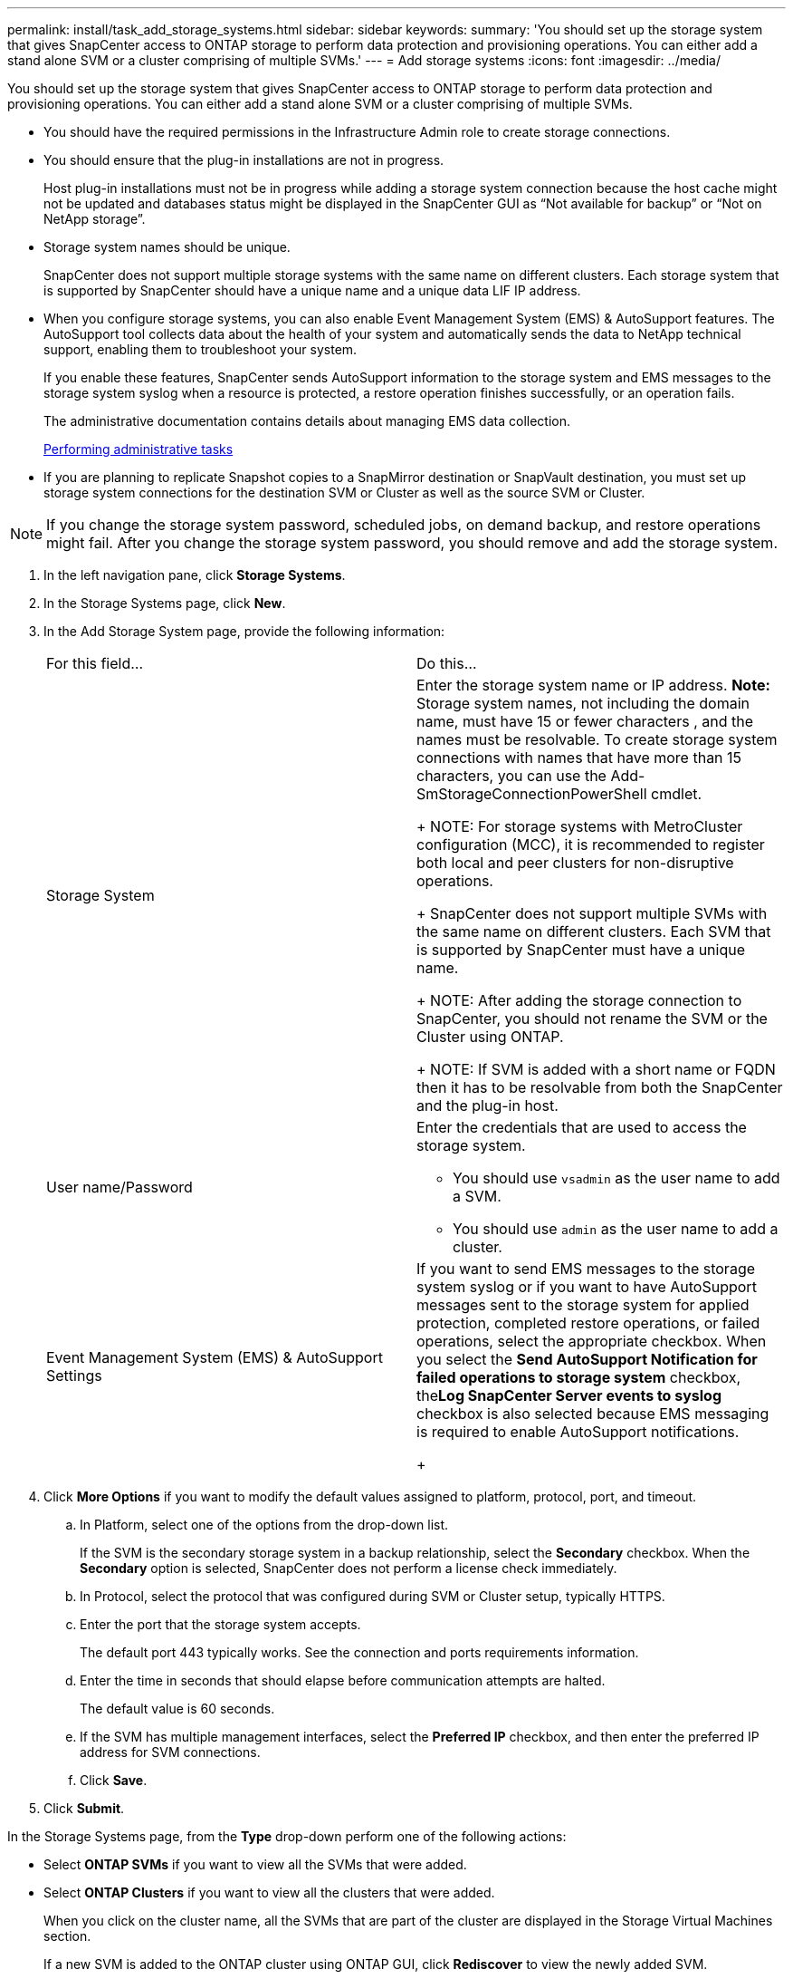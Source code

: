 ---
permalink: install/task_add_storage_systems.html
sidebar: sidebar
keywords: 
summary: 'You should set up the storage system that gives SnapCenter access to ONTAP storage to perform data protection and provisioning operations. You can either add a stand alone SVM or a cluster comprising of multiple SVMs.'
---
= Add storage systems
:icons: font
:imagesdir: ../media/

[.lead]
You should set up the storage system that gives SnapCenter access to ONTAP storage to perform data protection and provisioning operations. You can either add a stand alone SVM or a cluster comprising of multiple SVMs.

* You should have the required permissions in the Infrastructure Admin role to create storage connections.
* You should ensure that the plug-in installations are not in progress.
+
Host plug-in installations must not be in progress while adding a storage system connection because the host cache might not be updated and databases status might be displayed in the SnapCenter GUI as "`Not available for backup`" or "`Not on NetApp storage`".

* Storage system names should be unique.
+
SnapCenter does not support multiple storage systems with the same name on different clusters. Each storage system that is supported by SnapCenter should have a unique name and a unique data LIF IP address.

* When you configure storage systems, you can also enable Event Management System (EMS) & AutoSupport features. The AutoSupport tool collects data about the health of your system and automatically sends the data to NetApp technical support, enabling them to troubleshoot your system.
+
If you enable these features, SnapCenter sends AutoSupport information to the storage system and EMS messages to the storage system syslog when a resource is protected, a restore operation finishes successfully, or an operation fails.
+
The administrative documentation contains details about managing EMS data collection.
+
http://docs.netapp.com/ocsc-44/topic/com.netapp.doc.ocsc-ag/home.html[Performing administrative tasks]

* If you are planning to replicate Snapshot copies to a SnapMirror destination or SnapVault destination, you must set up storage system connections for the destination SVM or Cluster as well as the source SVM or Cluster.

NOTE: If you change the storage system password, scheduled jobs, on demand backup, and restore operations might fail. After you change the storage system password, you should remove and add the storage system.

. In the left navigation pane, click *Storage Systems*.
. In the Storage Systems page, click *New*.
. In the Add Storage System page, provide the following information:
+
|===
| For this field...| Do this...
a|
Storage System
a|
Enter the storage system name or IP address.    *Note:* Storage system names, not including the domain name, must have 15 or fewer characters , and the names must be resolvable. To create storage system connections with names that have more than 15 characters, you can use the Add-SmStorageConnectionPowerShell cmdlet.
+
NOTE: For storage systems with MetroCluster configuration (MCC), it is recommended to register both local and peer clusters for non-disruptive operations.
+
SnapCenter does not support multiple SVMs with the same name on different clusters. Each SVM that is supported by SnapCenter must have a unique name.
+
NOTE: After adding the storage connection to SnapCenter, you should not rename the SVM or the Cluster using ONTAP.
+
NOTE: If SVM is added with a short name or FQDN then it has to be resolvable from both the SnapCenter and the plug-in host.
a|
User name/Password
a|
Enter the credentials that are used to access the storage system.

 ** You should use `vsadmin` as the user name to add a SVM.
 ** You should use `admin` as the user name to add a cluster.

a|
Event Management System (EMS) & AutoSupport Settings
a|
If you want to send EMS messages to the storage system syslog or if you want to have AutoSupport messages sent to the storage system for applied protection, completed restore operations, or failed operations, select the appropriate checkbox.    When you select the *Send AutoSupport Notification for failed operations to storage system* checkbox, the**Log SnapCenter Server events to syslog** checkbox is also selected because EMS messaging is required to enable AutoSupport notifications.
+
|===

. Click *More Options* if you want to modify the default values assigned to platform, protocol, port, and timeout.
 .. In Platform, select one of the options from the drop-down list.
+
If the SVM is the secondary storage system in a backup relationship, select the *Secondary* checkbox. When the *Secondary* option is selected, SnapCenter does not perform a license check immediately.

 .. In Protocol, select the protocol that was configured during SVM or Cluster setup, typically HTTPS.
 .. Enter the port that the storage system accepts.
+
The default port 443 typically works. See the connection and ports requirements information.

 .. Enter the time in seconds that should elapse before communication attempts are halted.
+
The default value is 60 seconds.

 .. If the SVM has multiple management interfaces, select the *Preferred IP* checkbox, and then enter the preferred IP address for SVM connections.
 .. Click *Save*.
. Click *Submit*.

In the Storage Systems page, from the *Type* drop-down perform one of the following actions:

* Select *ONTAP SVMs* if you want to view all the SVMs that were added.
* Select *ONTAP Clusters* if you want to view all the clusters that were added.
+
When you click on the cluster name, all the SVMs that are part of the cluster are displayed in the Storage Virtual Machines section.
+
If a new SVM is added to the ONTAP cluster using ONTAP GUI, click *Rediscover* to view the newly added SVM.

A cluster administrator must enable AutoSupport on each storage system node to send email notifications from all storage systems to which SnapCenter has access, by running the following command from the storage system command line:``autosupport trigger modify -node nodename -autosupport-message client.app.info enable -noteto enable``.

NOTE: The Storage Virtual Machine (SVM) administrator has no access to AutoSupport.

For information on managing storage systems, see the _Administration Guide_.

http://docs.netapp.com/ocsc-44/topic/com.netapp.doc.ocsc-ag/home.html[Performing administrative tasks]

*Related information*

xref:reference_connection_and_port_requirements.adoc[Connection and port requirements]

xref:task_add_snapcenter_licenses.adoc[Add SnapCenter licenses]
